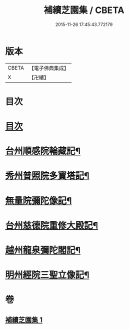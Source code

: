 #+TITLE: 補續芝園集 / CBETA
#+DATE: 2015-11-26 17:45:43.772179
* 版本
 |     CBETA|【電子佛典集成】|
 |         X|【卍續】    |

* 目次
* [[file:KR6k0218_001.txt::001-0666b2][目次]]
* [[file:KR6k0218_001.txt::001-0666b6][台州順感院輪藏記¶]]
* [[file:KR6k0218_001.txt::0667a13][秀州普照院多寶塔記¶]]
* [[file:KR6k0218_001.txt::0667b20][無量院彌陀像記¶]]
* [[file:KR6k0218_001.txt::0668a6][台州慈德院重修大殿記¶]]
* [[file:KR6k0218_001.txt::0668b7][越州龍泉彌陀閣記¶]]
* [[file:KR6k0218_001.txt::0668c7][明州經院三聖立像記¶]]
* 卷
** [[file:KR6k0218_001.txt][補續芝園集 1]]

